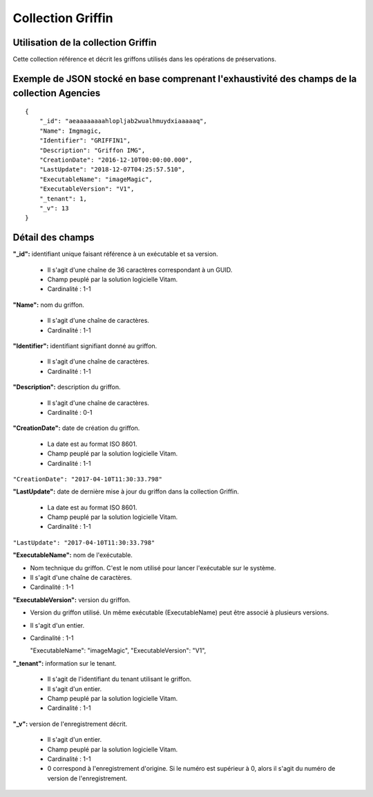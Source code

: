 Collection Griffin
###################

Utilisation de la collection Griffin
=====================================

Cette collection référence et décrit les griffons utilisés dans les opérations de préservations.

Exemple de JSON stocké en base comprenant l'exhaustivité des champs de la collection Agencies
=============================================================================================

::

  {
      "_id": "aeaaaaaaaahlopljab2wualhmuydxiaaaaaq",
      "Name": Imgmagic,
      "Identifier": "GRIFFIN1",
      "Description": "Griffon IMG",
      "CreationDate": "2016-12-10T00:00:00.000",
      "LastUpdate": "2018-12-07T04:25:57.510",
      "ExecutableName": "imageMagic",
      "ExecutableVersion": "V1",
      "_tenant": 1,
      "_v": 13
  }

Détail des champs
=================

**"_id":** identifiant unique faisant référence à un exécutable et sa version.

  * Il s'agit d'une chaîne de 36 caractères correspondant à un GUID.
  * Champ peuplé par la solution logicielle Vitam.
  * Cardinalité : 1-1

**"Name":** nom du griffon.

  * Il s'agit d'une chaîne de caractères.
  * Cardinalité : 1-1

**"Identifier":**  identifiant signifiant donné au griffon.

  * Il s'agit d'une chaîne de caractères.
  * Cardinalité : 1-1

**"Description":** description du griffon.

  * Il s'agit d'une chaîne de caractères.
  * Cardinalité : 0-1

**"CreationDate":** date de création du griffon.

  * La date est au format ISO 8601.
  * Champ peuplé par la solution logicielle Vitam.
  * Cardinalité : 1-1

``"CreationDate": "2017-04-10T11:30:33.798"``

**"LastUpdate":** date de dernière mise à jour du griffon dans la collection Griffin.

  * La date est au format ISO 8601.
  * Champ peuplé par la solution logicielle Vitam.
  * Cardinalité : 1-1

``"LastUpdate": "2017-04-10T11:30:33.798"``

**"ExecutableName":** nom de l'exécutable.

* Nom technique du griffon. C'est le nom utilisé pour lancer l'exécutable sur le système.
* Il s'agit d'une chaîne de caractères.
* Cardinalité : 1-1

**"ExecutableVersion":** version du griffon.

* Version du griffon utilisé. Un même exécutable (ExecutableName) peut être associé à plusieurs versions.
* Il s'agit d'un entier.
* Cardinalité : 1-1

  "ExecutableName": "imageMagic",
  "ExecutableVersion": "V1",

**"_tenant":** information sur le tenant.

  * Il s'agit de l'identifiant du tenant utilisant le griffon.
  * Il s'agit d'un entier.
  * Champ peuplé par la solution logicielle Vitam.
  * Cardinalité : 1-1

**"_v":** version de l'enregistrement décrit.

  * Il s'agit d'un entier.
  * Champ peuplé par la solution logicielle Vitam.
  * Cardinalité : 1-1
  * 0 correspond à l'enregistrement d'origine. Si le numéro est supérieur à 0, alors il s'agit du numéro de version de l'enregistrement.

